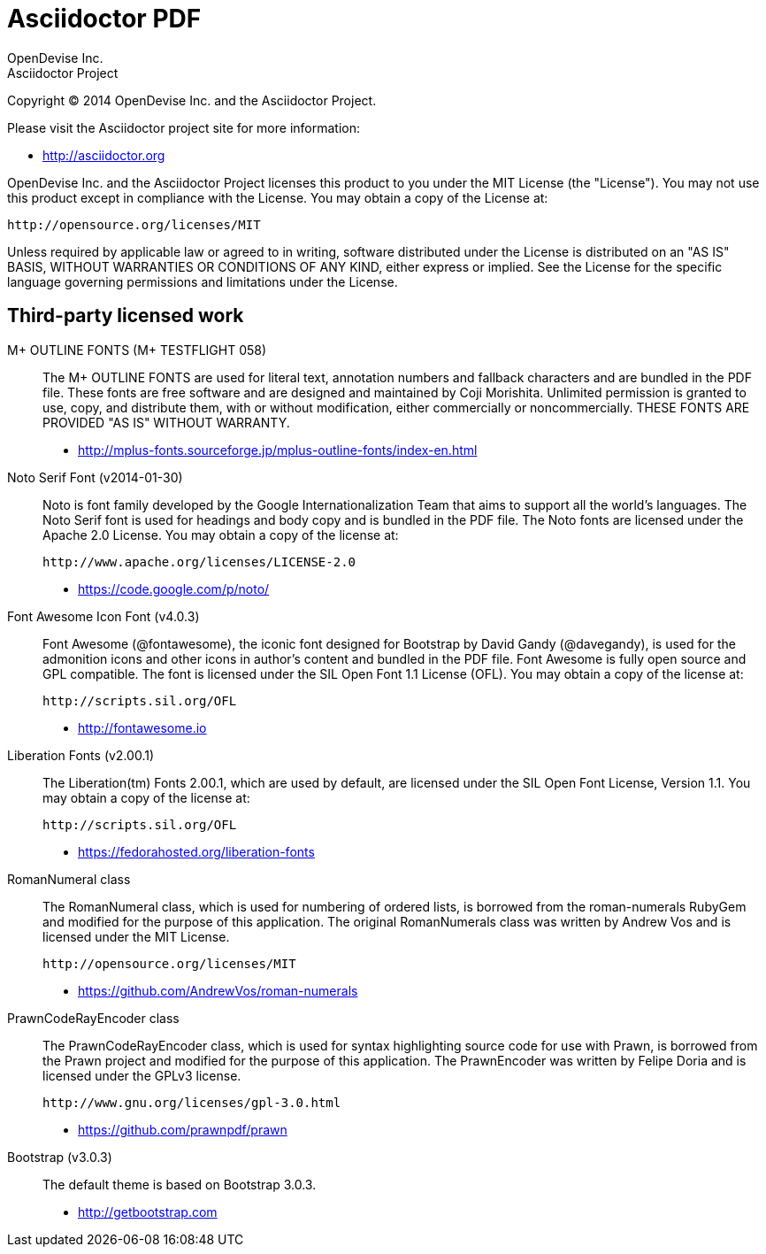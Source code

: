 = Asciidoctor PDF
OpenDevise Inc.; Asciidoctor Project

Copyright (C) 2014 OpenDevise Inc. and the Asciidoctor Project.

Please visit the Asciidoctor project site for more information:

  - http://asciidoctor.org

OpenDevise Inc. and the Asciidoctor Project licenses this product to you under the MIT License (the "License").
You may not use this product except in compliance with the License.
You may obtain a copy of the License at:

   http://opensource.org/licenses/MIT

Unless required by applicable law or agreed to in writing, software distributed under the License is distributed on an "AS IS" BASIS, WITHOUT WARRANTIES OR CONDITIONS OF ANY KIND, either express or implied.
See the License for the specific language governing permissions and limitations under the License.

== Third-party licensed work

M+ OUTLINE FONTS (M+ TESTFLIGHT 058)::
  The M+ OUTLINE FONTS are used for literal text, annotation numbers and fallback characters and are bundled in the PDF file.
  These fonts are free software and are designed and maintained by Coji Morishita.
  Unlimited permission is granted to use, copy, and distribute them, with or without modification, either commercially or noncommercially.
  THESE FONTS ARE PROVIDED "AS IS" WITHOUT WARRANTY.

  - http://mplus-fonts.sourceforge.jp/mplus-outline-fonts/index-en.html

Noto Serif Font (v2014-01-30)::
  Noto is font family developed by the Google Internationalization Team that aims to support all the world's languages.
  The Noto Serif font is used for headings and body copy and is bundled in the PDF file.
  The Noto fonts are licensed under the Apache 2.0 License.
  You may obtain a copy of the license at:

  http://www.apache.org/licenses/LICENSE-2.0

  - https://code.google.com/p/noto/

Font Awesome Icon Font (v4.0.3)::
  Font Awesome (@fontawesome), the iconic font designed for Bootstrap by David Gandy (@davegandy), is used for the admonition icons and other icons in author's content and bundled in the PDF file.
  Font Awesome is fully open source and GPL compatible.
  The font is licensed under the SIL Open Font 1.1 License (OFL).
  You may obtain a copy of the license at:

  http://scripts.sil.org/OFL

  - http://fontawesome.io

Liberation Fonts (v2.00.1)::
  The Liberation(tm) Fonts 2.00.1, which are used by default, are licensed under the SIL Open Font License, Version 1.1.
  You may obtain a copy of the license at:

  http://scripts.sil.org/OFL

  - https://fedorahosted.org/liberation-fonts 

RomanNumeral class::
  The RomanNumeral class, which is used for numbering of ordered lists, is borrowed from the roman-numerals RubyGem and modified for the purpose of this application.
  The original RomanNumerals class was written by Andrew Vos and is licensed under the MIT License.

  http://opensource.org/licenses/MIT

  - https://github.com/AndrewVos/roman-numerals

PrawnCodeRayEncoder class::
  The PrawnCodeRayEncoder class, which is used for syntax highlighting source code for use with Prawn, is borrowed from the Prawn project and modified for the purpose of this application.
  The PrawnEncoder was written by Felipe Doria and is licensed under the GPLv3 license.

  http://www.gnu.org/licenses/gpl-3.0.html 

  - https://github.com/prawnpdf/prawn

Bootstrap (v3.0.3)::
  The default theme is based on Bootstrap 3.0.3.

  - http://getbootstrap.com
